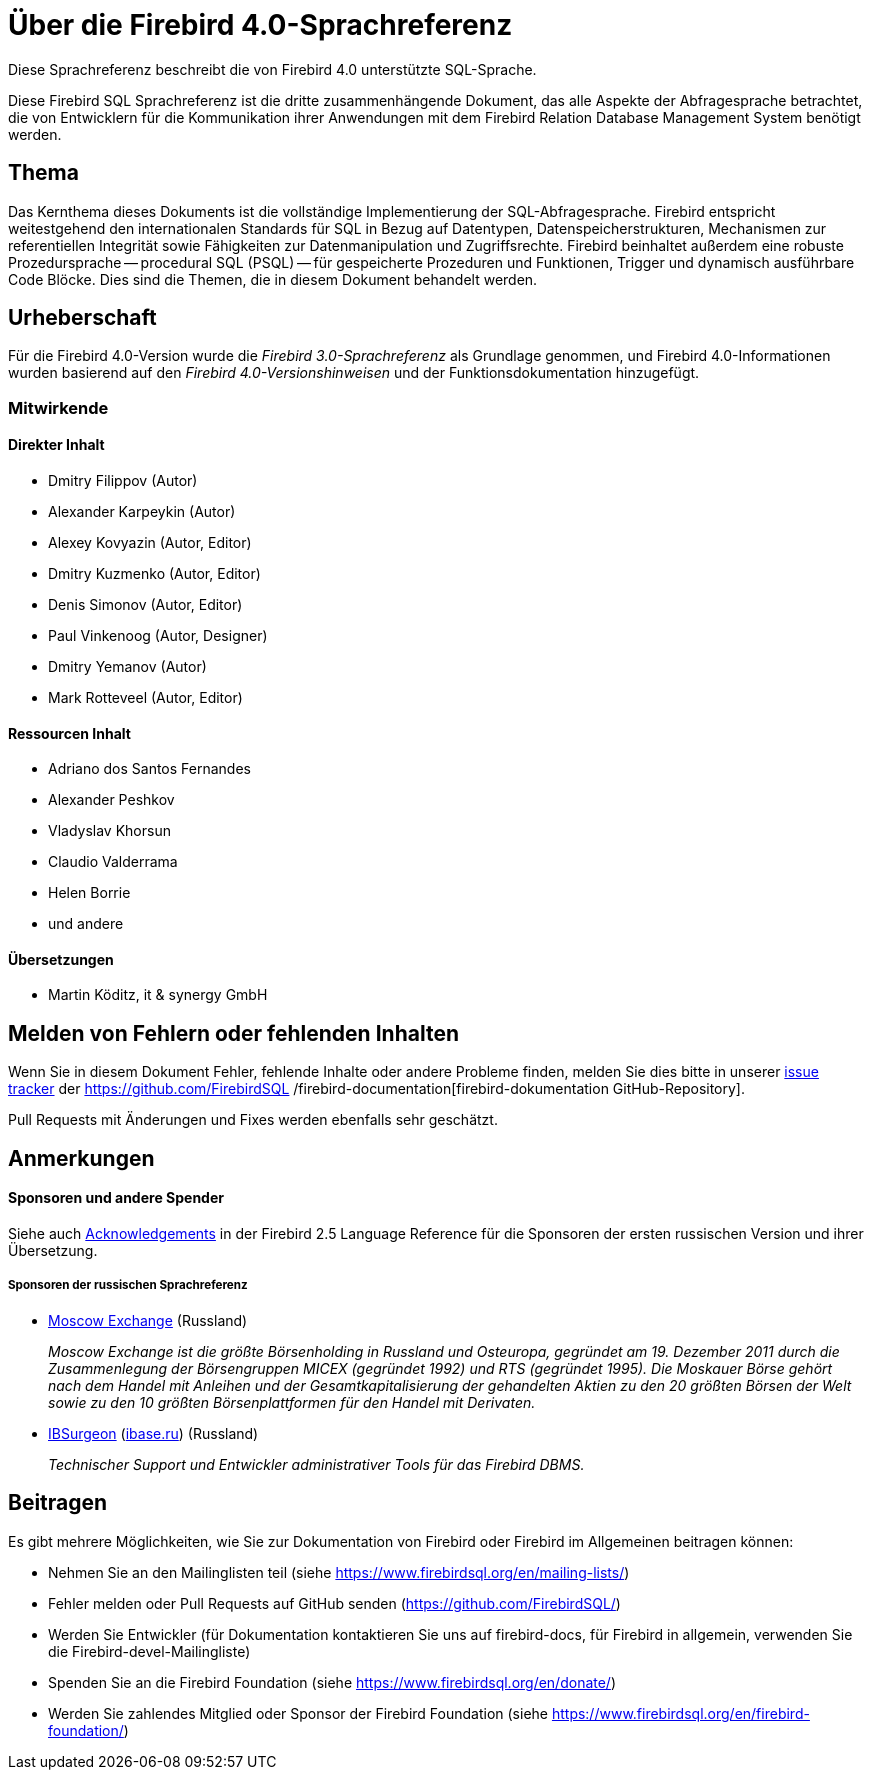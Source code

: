 [[fblangref40-intro-de]]
= Über die Firebird 4.0-Sprachreferenz

Diese Sprachreferenz beschreibt die von Firebird 4.0 unterstützte SQL-Sprache.

Diese Firebird SQL Sprachreferenz ist die dritte zusammenhängende Dokument, das alle Aspekte der Abfragesprache betrachtet, die von Entwicklern für die Kommunikation ihrer Anwendungen mit dem Firebird Relation Database Management System benötigt werden.

[[fblangref40-intro-subject-de]]
== Thema

Das Kernthema dieses Dokuments ist die vollständige Implementierung der SQL-Abfragesprache.
Firebird entspricht weitestgehend den internationalen Standards für SQL in Bezug auf Datentypen, Datenspeicherstrukturen, Mechanismen zur referentiellen Integrität sowie Fähigkeiten zur Datenmanipulation und Zugriffsrechte.
Firebird beinhaltet außerdem eine robuste Prozedursprache -- procedural SQL (PSQL) -- für gespeicherte Prozeduren und Funktionen, Trigger und dynamisch ausführbare Code Blöcke.
Dies sind die Themen, die in diesem Dokument behandelt werden. 

[[fblangref40-intro-authors-de]]
== Urheberschaft

Für die Firebird 4.0-Version wurde die _Firebird 3.0-Sprachreferenz_ als Grundlage genommen, und Firebird 4.0-Informationen wurden basierend auf den _Firebird 4.0-Versionshinweisen_ und der Funktionsdokumentation hinzugefügt.

[[fblangref40-intro-contributors-de]]
=== Mitwirkende

[float]
==== Direkter Inhalt

* Dmitry Filippov (Autor)
* Alexander Karpeykin (Autor)
* Alexey Kovyazin (Autor, Editor)
* Dmitry Kuzmenko (Autor, Editor)
* Denis Simonov (Autor, Editor)
* Paul Vinkenoog (Autor, Designer)
* Dmitry Yemanov (Autor)
* Mark Rotteveel (Autor, Editor)

[float]
==== Ressourcen Inhalt

* Adriano dos Santos Fernandes
* Alexander Peshkov
* Vladyslav Khorsun
* Claudio Valderrama
* Helen Borrie
* und andere

[float]
==== Übersetzungen

* Martin Köditz, it & synergy GmbH

[[fblangref40-intro-bugs-de]]
== Melden von Fehlern oder fehlenden Inhalten

Wenn Sie in diesem Dokument Fehler, fehlende Inhalte oder andere Probleme finden, melden Sie dies bitte in unserer https://github.com/FirebirdSQL/firebird-documentation/issues[issue tracker^] der https://github.com/FirebirdSQL /firebird-documentation[firebird-dokumentation GitHub-Repository].

Pull Requests mit Änderungen und Fixes werden ebenfalls sehr geschätzt.

[[fblangref40-acknowledgements-de]]
== Anmerkungen

[float]
[[sponsors-donors-de]]
==== Sponsoren und andere Spender

Siehe auch https://www.firebirdsql.org/file/documentation/html/en/refdocs/fblangref25/firebird-25-language-reference.html#fblangref25-acknowledgements[Acknowledgements^] in der Firebird 2.5 Language Reference für die Sponsoren der ersten russischen Version und ihrer Übersetzung.

[float]
[[sponsors01-native-de]]
===== Sponsoren der russischen Sprachreferenz

* https://www.moex.com[Moscow Exchange] (Russland)
+
_Moscow Exchange ist die größte Börsenholding in Russland und Osteuropa, gegründet am 19. Dezember 2011 durch die Zusammenlegung der Börsengruppen MICEX (gegründet 1992) und RTS (gegründet 1995).
Die Moskauer Börse gehört nach dem Handel mit Anleihen und der Gesamtkapitalisierung der gehandelten Aktien zu den 20 größten Börsen der Welt sowie zu den 10 größten Börsenplattformen für den Handel mit Derivaten._

* https://www.ib-aid.com[IBSurgeon] (https://ibase.ru[ibase.ru]) (Russland)
+
_Technischer Support und Entwickler administrativer Tools für das Firebird DBMS._

[[fblangref40-contributing-de]]
== Beitragen

Es gibt mehrere Möglichkeiten, wie Sie zur Dokumentation von Firebird oder Firebird im Allgemeinen beitragen können:

* Nehmen Sie an den Mailinglisten teil (siehe https://www.firebirdsql.org/en/mailing-lists/)
* Fehler melden oder Pull Requests auf GitHub senden (https://github.com/FirebirdSQL/)
* Werden Sie Entwickler (für Dokumentation kontaktieren Sie uns auf firebird-docs, für Firebird in
allgemein, verwenden Sie die Firebird-devel-Mailingliste)
* Spenden Sie an die Firebird Foundation (siehe https://www.firebirdsql.org/en/donate/)
* Werden Sie zahlendes Mitglied oder Sponsor der Firebird Foundation (siehe
https://www.firebirdsql.org/en/firebird-foundation/)
